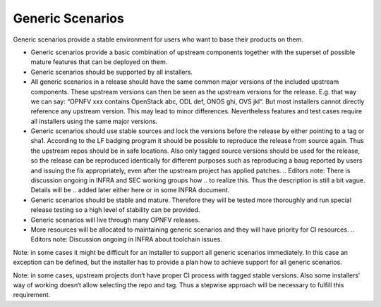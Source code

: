 .. This work is licensed under a Creative Commons Attribution 4.0 International License.
.. http://creativecommons.org/licenses/by/4.0
.. (c) 2017 OPNFV Ulrich Kleber (Huawei)


Generic Scenarios
------------------

Generic scenarios provide a stable environment for users who want to base their
products on them.

* Generic scenarios provide a basic combination of upstream components together
  with the superset of possible mature features that can be deployed on them.
* Generic scenarios should be supported by all installers.
* All generic scenarios in a release should have the same common major versions
  of the included upstream components.
  These upstream versions can then be seen as the upstream versions for the
  release. E.g. that way we can say: “OPNFV xxx contains OpenStack abc,
  ODL def, ONOS ghi, OVS jkl“.
  But most installers cannot directly reference any
  upstream version. This may lead to minor differences.
  Nevertheless features and test cases require all installers using the same
  major versions.
* Generic scenarios should use stable sources
  and lock the versions before the release by either pointing to a tag or sha1.
  According to the LF badging program it should be possible to reproduce
  the release from source again.
  Thus the upstream repos should be in safe locations.
  Also only tagged source versions should be used for the release, so the
  release can be reproduced identically for different purposes such as
  reproducing a baug reported by users and issuing the fix appropriately,
  even after the upstream project has applied patches.
  .. Editors note: There is discussion ongoing in INFRA and SEC working groups how
  .. to realize this. Thus the description is still a bit vague. Details will be
  .. added later either here or in some INFRA document.
* Generic scenarios should be stable and mature. Therefore they will be tested more
  thoroughly and run special release testing so a high level of stability can be
  provided.
* Generic scenarios will live through many OPNFV releases.
* More resources will be allocated to maintaining generic scenarios and they will
  have priority for CI resources.
  .. Editors note: Discussion ongoing in INFRA about toolchain issues.

Note: in some cases it might be difficult for an installer to support all generic
scenarios immediately. In this case an exception can be defined, but the installer
has to provide a plan how to achieve support for all generic scenarios.

Note: in some cases, upstream projects don‘t have proper CI process with
tagged stable versions. Also some installers‘ way of working doesn‘t allow
selecting the repo and tag. Thus a stepwise approach will be necessary to
fulfill this requirement.


